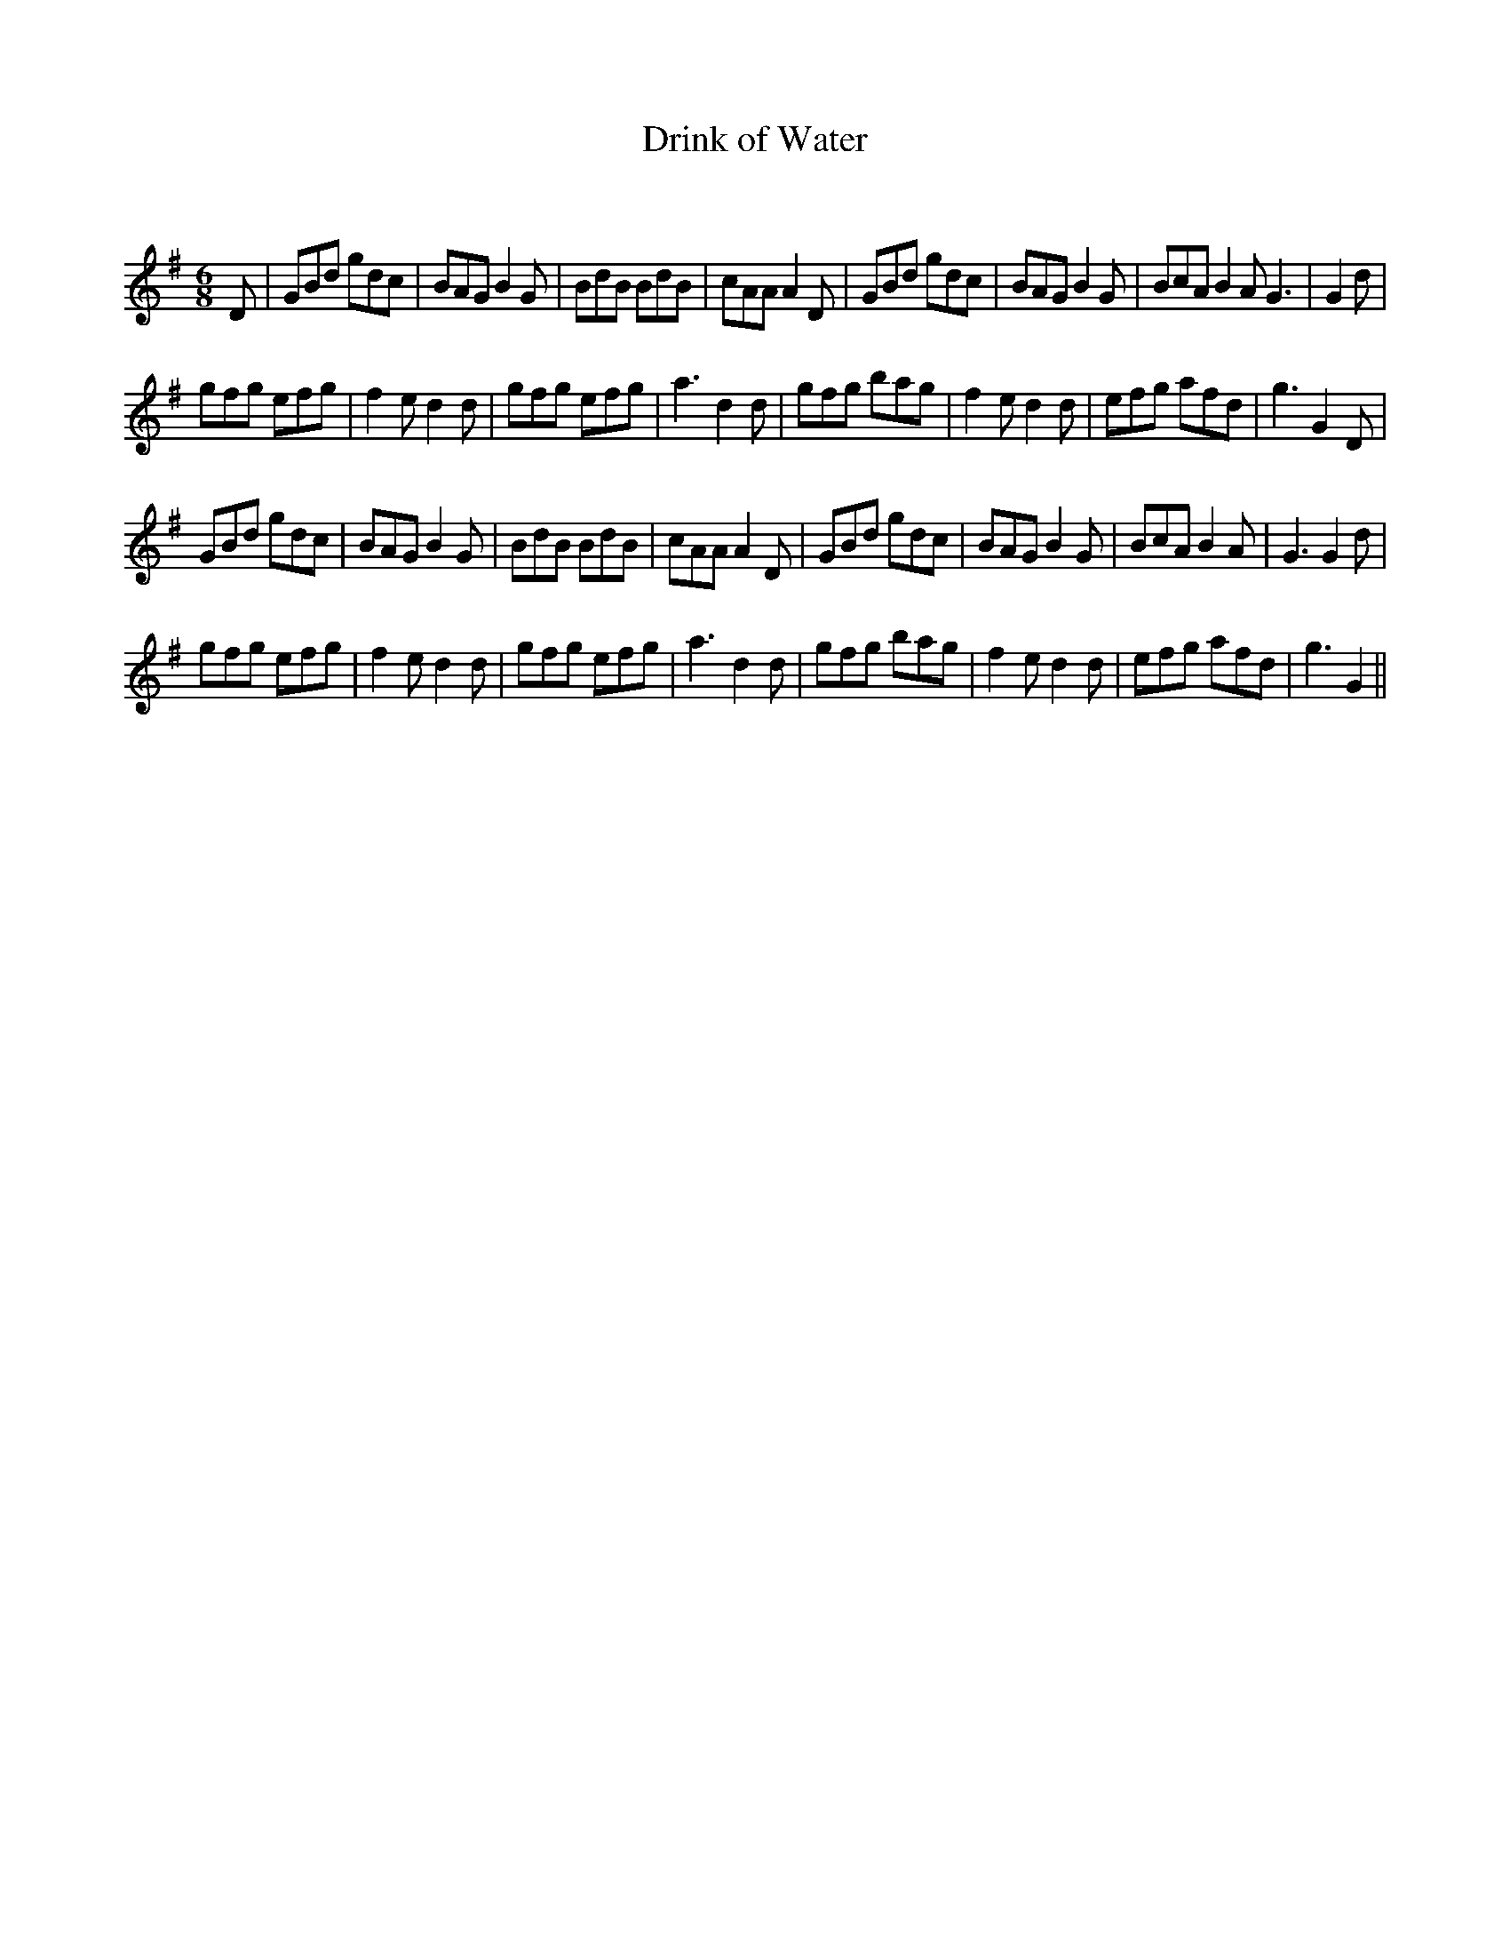 X:1
T: Drink of Water
C:
R:Jig
Q:180
K:G
M:6/8
L:1/16
D2|G2B2d2 g2d2c2|B2A2G2 B4G2|B2d2B2 B2d2B2|c2A2A2 A4D2|G2B2d2 g2d2c2|B2A2G2 B4G2|B2c2A2 B4A2G6|G4 d2|
g2f2g2 e2f2g2|f4e2 d4d2|g2f2g2 e2f2g2|a6 d4d2|g2f2g2 b2a2g2|f4e2 d4d2|e2f2g2 a2f2d2|g6 G4D2|
G2B2d2 g2d2c2|B2A2G2 B4G2|B2d2B2 B2d2B2|c2A2A2 A4D2|G2B2d2 g2d2c2|B2A2G2 B4G2|B2c2A2 B4A2|G6 G4d2|
g2f2g2 e2f2g2|f4e2 d4d2|g2f2g2 e2f2g2|a6 d4d2|g2f2g2 b2a2g2|f4e2 d4d2|e2f2g2 a2f2d2|g6 G4||
